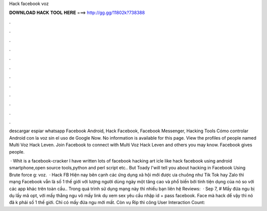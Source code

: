 Hack facebook voz



𝐃𝐎𝐖𝐍𝐋𝐎𝐀𝐃 𝐇𝐀𝐂𝐊 𝐓𝐎𝐎𝐋 𝐇𝐄𝐑𝐄 ===> http://gg.gg/11802k?738388



.



.



.



.



.



.



.



.



.



.



.



.

descargar espiar whatsapp Facebook Android, Hack Facebook, Facebook Messenger, Hacking Tools Cómo controlar Android con la voz sin el uso de Google Now. No information is available for this page. View the profiles of people named Multi Voz Hack Leven. Join Facebook to connect with Multi Voz Hack Leven and others you may know. Facebook gives people.

 · Whit is a facebook-cracker I have written lots of facebook hacking art icle like hack facebook using android smartphone,open source tools,python and perl script etc.. But Toady I'will tell you about hacking in Facebook Using Brute force g: voz.  · Hack FB Hiện nay bên cạnh các ứng dụng xã hội mới được ưa chuông như Tik Tok hay Zalo thì mạng Facebook vẫn là số 1 thế giới với lượng người dùng ngày một tăng cao và phổ biến bởi tính tiện dụng của nó so với các app khác trên toàn cầu.. Trong quá trình sử dụng mạng này thì nhiều bạn liên hệ  Reviews:   · Sep 7, # Mấy đứa ngu bị dụ lấy mã opt, với mấy thằng ngu vô mấy link dụ xem sex yêu cầu nhập id + pass facebook. Face mà hack dể vậy thì nó đã k phải số 1 thế giới. Chỉ có mấy đứa ngu mới mất. Còn vụ Rip thì công User Interaction Count: 
